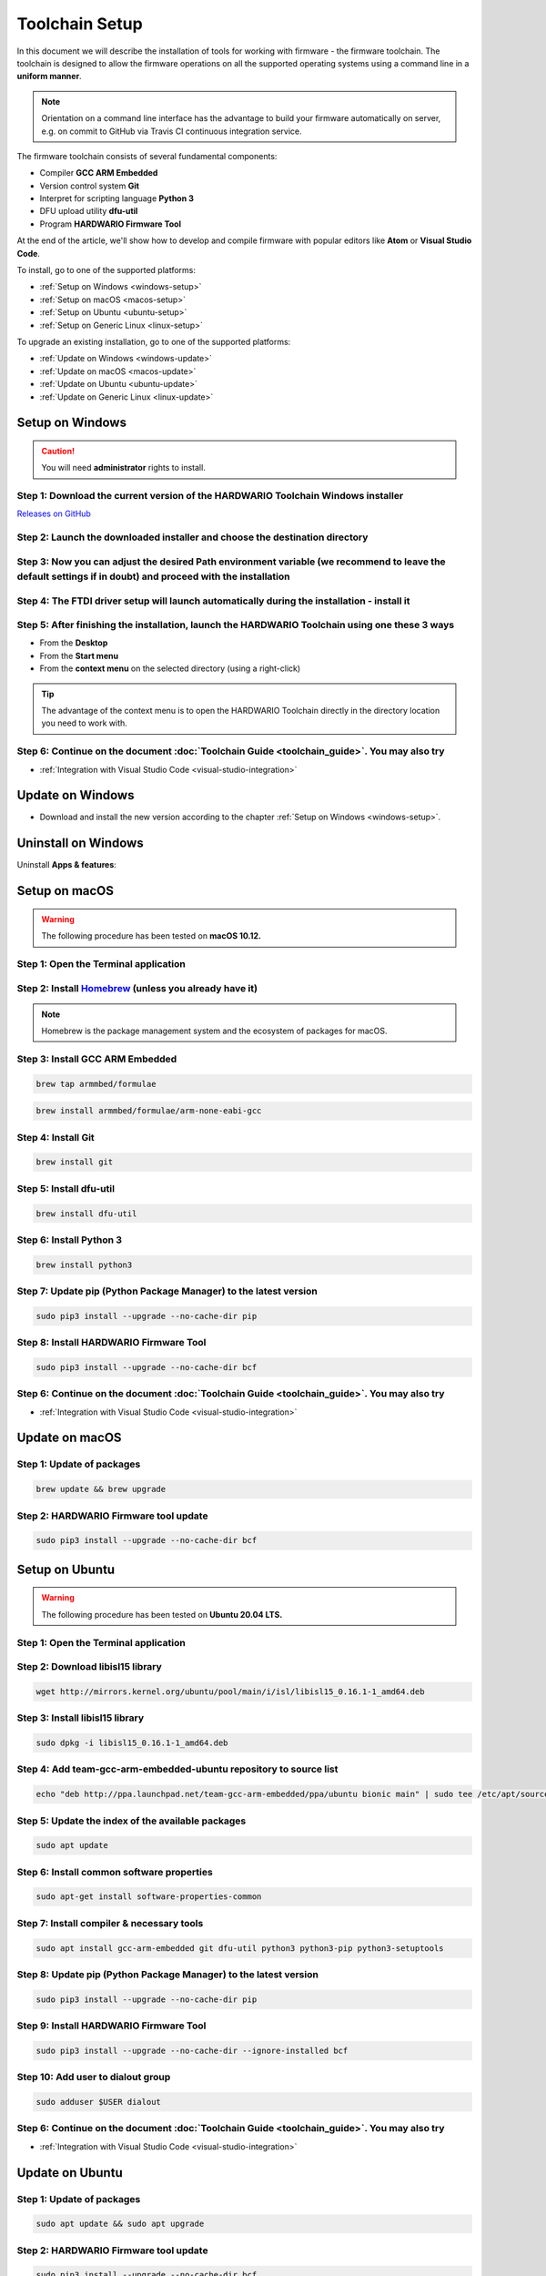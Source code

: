 ###############
Toolchain Setup
###############

In this document we will describe the installation of tools for working with firmware - the firmware toolchain.
The toolchain is designed to allow the firmware operations on all the supported operating systems using a command line in a **uniform manner**.

.. note::

    Orientation on a command line interface has the advantage to build your firmware automatically on server, e.g. on commit to GitHub via
    Travis CI continuous integration service.

The firmware toolchain consists of several fundamental components:

- Compiler **GCC ARM Embedded**
- Version control system **Git**
- Interpret for scripting language **Python 3**
- DFU upload utility **dfu-util**
- Program **HARDWARIO Firmware Tool**

At the end of the article, we'll show how to develop and compile firmware with popular editors like **Atom** or **Visual Studio Code**.

To install, go to one of the supported platforms:

- :ref:`Setup on Windows <windows-setup>`
- :ref:`Setup on macOS <macos-setup>`
- :ref:`Setup on Ubuntu <ubuntu-setup>`
- :ref:`Setup on Generic Linux <linux-setup>`

To upgrade an existing installation, go to one of the supported platforms:

- :ref:`Update on Windows <windows-update>`
- :ref:`Update on macOS <macos-update>`
- :ref:`Update on Ubuntu <ubuntu-update>`
- :ref:`Update on Generic Linux <linux-update>`

.. _windows-setup:

****************
Setup on Windows
****************

.. caution::

    You will need **administrator** rights to install.

Step 1: Download the current version of the HARDWARIO Toolchain Windows installer
*********************************************************************************

`Releases on GitHub <https://github.com/hardwario/bch-toolchain-windows/releases>`_

Step 2: Launch the downloaded installer and choose the destination directory
****************************************************************************

.. image:: ../_static/firmware/toolchain_setup/windows-location.png
   :align: center
   :scale: 100%
   :alt: Windows location


Step 3: Now you can adjust the desired Path environment variable (we recommend to leave the default settings if in doubt) and proceed with the installation
***********************************************************************************************************************************************************

.. image:: ../_static/firmware/toolchain_setup/setup_windows-paths.png
   :align: center
   :scale: 100%
   :alt: Windows PATH

Step 4: The FTDI driver setup will launch automatically during the installation - install it
********************************************************************************************

.. image:: ../_static/firmware/toolchain_setup/setup_windows-ftdi.png
   :align: center
   :scale: 100%
   :alt: FTDI

Step 5: After finishing the installation, launch the HARDWARIO Toolchain using one these 3 ways
***********************************************************************************************

- From the **Desktop**
- From the **Start menu**
- From the **context menu** on the selected directory (using a right-click)

.. tip::

    The advantage of the context menu is to open the HARDWARIO Toolchain directly in the directory location you need to work with.

.. image:: ../_static/firmware/toolchain_setup/setup_windows-toolchain.png
   :align: center
   :scale: 100%
   :alt: CMD Toolchain


Step 6: Continue on the document :doc:`Toolchain Guide <toolchain_guide>`. You may also try
*******************************************************************************************

- :ref:`Integration with Visual Studio Code <visual-studio-integration>`

.. _windows-update:

*****************
Update on Windows
*****************

- Download and install the new version according to the chapter :ref:`Setup on Windows <windows-setup>`.

********************
Uninstall on Windows
********************

Uninstall **Apps & features**:

.. image:: ../_static/firmware/toolchain_setup/setup_windows-uninstall.png
   :align: center
   :scale: 100%
   :alt: Windows Uninstall

.. _macos-setup:

**************
Setup on macOS
**************

.. warning::

    The following procedure has been tested on **macOS 10.12.**

Step 1: Open the Terminal application
*************************************

Step 2: Install `Homebrew <https://brew.sh>`_ (unless you already have it)
**************************************************************************

.. note::

    Homebrew is the package management system and the ecosystem of packages for macOS.

Step 3: Install GCC ARM Embedded
********************************

.. code-block:: console

    brew tap armmbed/formulae

.. code-block:: console

    brew install armmbed/formulae/arm-none-eabi-gcc

Step 4: Install Git
*******************

.. code-block:: console

    brew install git

Step 5: Install dfu-util
************************

.. code-block:: console

    brew install dfu-util

Step 6: Install Python 3
************************

.. code-block:: console

    brew install python3

Step 7: Update pip (Python Package Manager) to the latest version
*****************************************************************

.. code-block:: console

    sudo pip3 install --upgrade --no-cache-dir pip

Step 8: Install HARDWARIO Firmware Tool
***************************************

.. code-block:: console

    sudo pip3 install --upgrade --no-cache-dir bcf

Step 6: Continue on the document :doc:`Toolchain Guide <toolchain_guide>`. You may also try
*******************************************************************************************

- :ref:`Integration with Visual Studio Code <visual-studio-integration>`

.. _macos-update:

***************
Update on macOS
***************

Step 1: Update of packages
**************************

.. code-block:: console

    brew update && brew upgrade

Step 2: HARDWARIO Firmware tool update
**************************************

.. code-block:: console

    sudo pip3 install --upgrade --no-cache-dir bcf

.. _ubuntu-setup:

***************
Setup on Ubuntu
***************

.. warning::

    The following procedure has been tested on **Ubuntu 20.04 LTS.**

Step 1: Open the Terminal application
*************************************

Step 2: Download libisl15 library
*********************************

.. code-block:: console

    wget http://mirrors.kernel.org/ubuntu/pool/main/i/isl/libisl15_0.16.1-1_amd64.deb

Step 3: Install libisl15 library
********************************

.. code-block:: console

    sudo dpkg -i libisl15_0.16.1-1_amd64.deb

Step 4: Add team-gcc-arm-embedded-ubuntu repository to source list
******************************************************************

.. code-block:: console

    echo "deb http://ppa.launchpad.net/team-gcc-arm-embedded/ppa/ubuntu bionic main" | sudo tee /etc/apt/sources.list.d/team-gcc-arm-embedded-ubuntu-ppa-eoan.list

Step 5: Update the index of the available packages
**************************************************

.. code-block:: console

    sudo apt update

Step 6: Install common software properties
******************************************

.. code-block:: console

    sudo apt-get install software-properties-common

Step 7: Install compiler & necessary tools
******************************************

.. code-block:: console

    sudo apt install gcc-arm-embedded git dfu-util python3 python3-pip python3-setuptools

Step 8: Update pip (Python Package Manager) to the latest version
*****************************************************************

.. code-block:: console

    sudo pip3 install --upgrade --no-cache-dir pip

Step 9: Install HARDWARIO Firmware Tool
***************************************

.. code-block:: console

    sudo pip3 install --upgrade --no-cache-dir --ignore-installed bcf

Step 10: Add user to dialout group
**********************************

.. code-block:: console

    sudo adduser $USER dialout

Step 6: Continue on the document :doc:`Toolchain Guide <toolchain_guide>`. You may also try
********************************************************************************************

- :ref:`Integration with Visual Studio Code <visual-studio-integration>`

.. _ubuntu-update:

****************
Update on Ubuntu
****************

Step 1: Update of packages
**************************

.. code-block:: console

    sudo apt update && sudo apt upgrade

Step 2: HARDWARIO Firmware tool update
**************************************

.. code-block:: console

    sudo pip3 install --upgrade --no-cache-dir bcf

.. _linux-setup:

**********************
Setup on Generic Linux
**********************

If you have other Linux distribution or unsupported Ubuntu version, we recommend to use official
*GNU Embedded Toolchain for ARM* from `developer.arm.com <https://developer.arm.com/>`_ pages. This package is validated by ARM and tested by us.

Step 1: Go to `ARM website <https://developer.arm.com/open-source/gnu-toolchain/gnu-rm/downloads>`_ and download Linux 64-bit package
**************************************************************************************************************************************

Step 2: Extract package to filesystem, e.g. into ``/opt`` folder (available for all users, you will need root privileges) or into ``~/.local/opt`` folder (available only for you)
**********************************************************************************************************************************************************************************

**Step 1: /opt version**

.. code-block:: console
    :linenos:

    cd <folder with package> # go to folder with downloaded file
    sudo cp gcc-arm-none-eabi-6-*-update-linux.tar.bz2 /opt  # copy to destination folder
    cd /opt  # go there
    sudo tar xjf gcc-arm-none-eabi-6-*-update-linux.tar.bz2  # unpack file

**Step 2: ~/.local/opt version**

.. code-block:: console
    :linenos:

    mkdir -p ~/.local/opt  # create folder
    cd <folder with package> # go to folder with downloaded file
    cp gcc-arm-none-eabi-6-*-update-linux.tar.bz2 ~/.local/opt  # copy to destination folder
    cd ~/.local/opt  # go there
    tar xjf gcc-arm-none-eabi-6-*-update-linux.tar.bz2  # unpack file

Step 3: Create a symbolic link ``gcc-arm-none-eabi-6``
******************************************************

.. code-block:: console

    sudo ln -s gcc-arm-none-eabi-6-<version>-update gcc-arm-none-eabi-6  # where <version> could be: 2017-q2

Step 4: Update ``PATH`` variable so you can use arm-none-eabi-* binaries directly
*********************************************************************************

.. code-block:: console
    :linenos:

    cd  # go to user home folder
    # use your favorite editor and edit ".profile" file
    # find line with PATH variable. e.g.:

        export PATH="$PATH:/…"

.. caution::

    Please note that three dots (…) represents some text there.

.. code-block:: console
    :linenos:

    # and add to your path to the end (/opt version):

    export PATH="$PATH:/…:/opt/gcc-arm-none-eabi-6/bin"

    # or (~/.local/opt version)

    export PATH="$PATH:/…:~/.local/opt/gcc-arm-none-eabi-6/bin"

    # if there is no PATH line, add it

    export PATH="$PATH:/opt/gcc-arm-none-eabi-6/bin"

    # or

    export PATH="$PATH:~/.local/opt/gcc-arm-none-eabi-6/bin"

Step 5: Use your distribution package manager and install
*********************************************************

- **Git**
- **Python 3**
- **dfu-util**

Step 6: Install HARDWARIO Firmware Tool
***************************************

.. code-block:: console

    sudo pip3 install --upgrade --no-cache-dir bcf

Step 6: Continue on the document :doc:`Toolchain Guide <toolchain_guide>`. You may also try
*******************************************************************************************

- :ref:`Integration with Visual Studio Code <visual-studio-integration>`

.. _linux-update:

***********************
Update on Generic Linux
***********************

Step 1: Update Toolchain
************************

- Download updated **Linux 64-bit** package from https://developer.arm.com/open-source/gnu-toolchain/gnu-rm/downloads
- Extract it into proper folder (``/opt``, ``~/.local/opt`` or other)
- Update symbolic link

.. code-block:: console

    sudo ln -sf gcc-arm-none-eabi-6-<version>-update gcc-arm-none-eabi-6  # where <version> could be: 2017-q2

or

.. code-block:: console

    ln -sf gcc-arm-none-eabi-6-<version>-update gcc-arm-none-eabi-6  # where <version> could be: 2017-q2

Step 2: Update packages
***********************

- Use your distribution package manager
- HARDWARIO Firmware tool update:

.. code-block:: console

    sudo pip3 install --upgrade bcf

.. _visual-studio-integration:

***********************************
Integration with Visual Studio Code
***********************************

Every HARDWARIO project contains ``.vscode`` configuration folder
so you just open the project folder in **Visual Studio Code** and you're ready to go.

We also suggest to install `C/C++ Intellisense and debug extentsion from Microsoft <https://marketplace.visualstudio.com/items?itemName=ms-vscode.cpptools>`_.

In file ``.vscode/tasks.json`` there are some tasks which you can run by pressing ``Ctrl+P`` and typing ``task``.

+--------+-----------------------------------------------------------+
| Task   | Description                                               |
+========+===========================================================+
| build  | Build active project                                      |
+--------+-----------------------------------------------------------+
| clean  | Clean active project                                      |
+--------+-----------------------------------------------------------+
| dfu    | Flash compiled firmware with dfu-util to the Core Module  |
+--------+-----------------------------------------------------------+
| ozone  | Run Ozone debugger which can be used with J-Link debugger |
+--------+-----------------------------------------------------------+
| update | Update SDK folder/submodule to the latest version         |
+--------+-----------------------------------------------------------+

.. tip::

    Project make file allows quicker parallel compilation.
    This can be set in ``.vscode/tasks.json`` where you set ``"args": ["-j4"]``,
    parameter, where the number 4 is the number of your CPU cores.

********************************
Integration with J-Link debugger
********************************

To debug the running code on Core Module you can use Ozone debugger with J-Link debug probe.
It is also possible to use GDB/OpenOCD with other debug probes but this is not documented yet.

Download the `Ozone debugger <https://www.segger.com/downloads/jlink#Ozone>`_.

.. note::

    **For Windows users**: Ozone folder also needs to be set in ``PATH`` environment
    variable or you can simply edit ``Makefile`` and set absolute path to the ``Ozone.exe`` file.
    It is also possible to open project directly in **Ozone**, please see the options below.

How to start debugging the project:

- In the **command line** by typing ``make ozone``
- In **Visual Studio Code** by pressing ``F5`` or ``Ctrl+P`` and typing ``task ozone``
- In **Ozone** by loading project configuration file ``sdk/tools/ozone/ozone.jdebug``.
